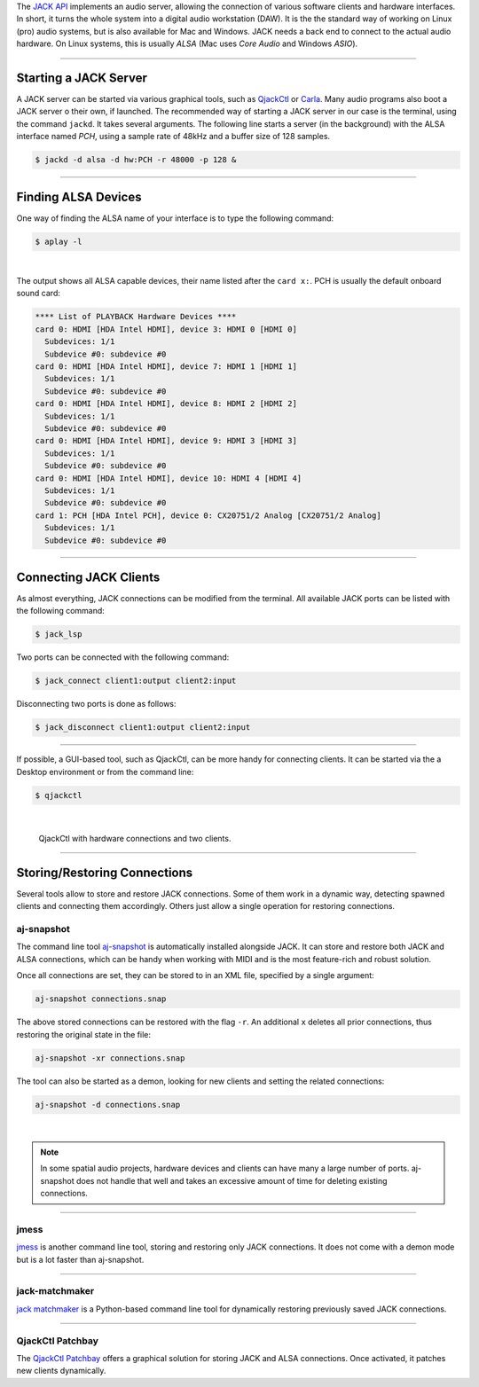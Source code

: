 .. title: Using JACK Audio
.. slug: using-jack-audio
.. date: 2020-11-05 10:47:15 UTC
.. tags:
.. category: basics:linuxaudio
.. priority: 1
.. link:
.. description:
.. type: text


The `JACK API <https://jackaudio.org/>`_ implements
an audio server, allowing the connection of various software clients and
hardware interfaces.
In short, it turns the whole system into a digital audio workstation (DAW).
It is the the standard way of working on Linux (pro) audio systems,
but is also available for Mac and Windows.
JACK needs a back end to connect to the actual audio hardware.
On Linux systems, this is usually *ALSA* (Mac uses *Core Audio* and Windows *ASIO*).

----

Starting a JACK Server
----------------------

A JACK server can be started via various graphical tools,
such as `QjackCtl <https://qjackctl.sourceforge.io/>`_ or
`Carla <https://kx.studio/Applications:Carla>`_.
Many audio programs also boot a JACK server o their own,
if launched.
The recommended way of starting a JACK server in our case is the
terminal, using the command ``jackd``. It takes several arguments.
The following line starts a server (in the background) with the ALSA interface named
*PCH*, using a sample rate of 48kHz and a buffer size of 128 samples.

.. code-block:: console

	$ jackd -d alsa -d hw:PCH -r 48000 -p 128 &

----

Finding ALSA Devices
--------------------

One way of finding the ALSA name of your interface
is to type the following command:

.. code-block:: console

	$ aplay -l

|

The output shows all ALSA capable devices, their name
listed after the ``card x:``. PCH is usually the default
onboard sound card:

.. code-block:: console

	**** List of PLAYBACK Hardware Devices ****
	card 0: HDMI [HDA Intel HDMI], device 3: HDMI 0 [HDMI 0]
	  Subdevices: 1/1
	  Subdevice #0: subdevice #0
	card 0: HDMI [HDA Intel HDMI], device 7: HDMI 1 [HDMI 1]
	  Subdevices: 1/1
	  Subdevice #0: subdevice #0
	card 0: HDMI [HDA Intel HDMI], device 8: HDMI 2 [HDMI 2]
	  Subdevices: 1/1
	  Subdevice #0: subdevice #0
	card 0: HDMI [HDA Intel HDMI], device 9: HDMI 3 [HDMI 3]
	  Subdevices: 1/1
	  Subdevice #0: subdevice #0
	card 0: HDMI [HDA Intel HDMI], device 10: HDMI 4 [HDMI 4]
	  Subdevices: 1/1
	  Subdevice #0: subdevice #0
	card 1: PCH [HDA Intel PCH], device 0: CX20751/2 Analog [CX20751/2 Analog]
	  Subdevices: 1/1
	  Subdevice #0: subdevice #0


----

Connecting JACK Clients
-----------------------

As almost everything, JACK connections can be modified from the terminal.
All available JACK ports can be listed with the following command:

.. code-block:: console

	$ jack_lsp

Two ports can be connected with the following command:


.. code-block:: console

	$ jack_connect client1:output client2:input

Disconnecting two ports is done as follows:

.. code-block:: console

	$ jack_disconnect client1:output client2:input

-----

If possible, a GUI-based tool, such as QjackCtl, can be
more handy for connecting clients. It can be started via
the a Desktop environment or from the command line:

.. code-block:: console

	$ qjackctl

|



.. figure:: /images/basics/qjackctl_connect.png
    :width: 400

    QjackCtl with hardware connections and two clients.

----

Storing/Restoring Connections
-----------------------------

Several tools allow to store and restore JACK connections.
Some of them work in a dynamic way, detecting spawned clients
and connecting them accordingly.
Others just allow a single operation for restoring connections.


aj-snapshot
===========

The command line tool
`aj-snapshot <https://github.com/sreimers/aj-snapshot>`_ is automatically
installed alongside JACK. It can store and restore both JACK
and ALSA connections, which can be handy when working with MIDI
and is the most feature-rich and robust solution.

Once all connections are set, they can be stored to in an XML
file, specified by a single argument:

.. code-block:: console

	aj-snapshot connections.snap


The above stored connections can be restored with the flag ``-r``.
An additional ``x`` deletes all prior connections, thus restoring the
original state in the file:

.. code-block:: console

		aj-snapshot -xr connections.snap

The tool can also be started as a demon, looking for new clients
and setting the related connections:

.. code-block:: console

	aj-snapshot -d connections.snap

|

.. note::

	In some spatial audio projects, hardware devices and
	clients can have many a large number of ports.
	aj-snapshot does not handle that well and takes
	an excessive amount of time for deleting existing connections.


----

jmess
=====

`jmess <https://github.com/jacktrip/jmess-jack>`_ is another command line tool,
storing and restoring only JACK connections.
It does not come with a demon mode but is a lot faster than aj-snapshot.

----

jack-matchmaker
===============

`jack matchmaker <https://pypi.org/project/jack-matchmaker/>`_ is a Python-based
command line tool for dynamically restoring previously saved JACK connections.

----

QjackCtl Patchbay
=================

The `QjackCtl Patchbay <https://www.rncbc.org/drupal/node/76>`_ offers a graphical
solution for storing JACK and ALSA connections.
Once activated, it patches new clients dynamically.
